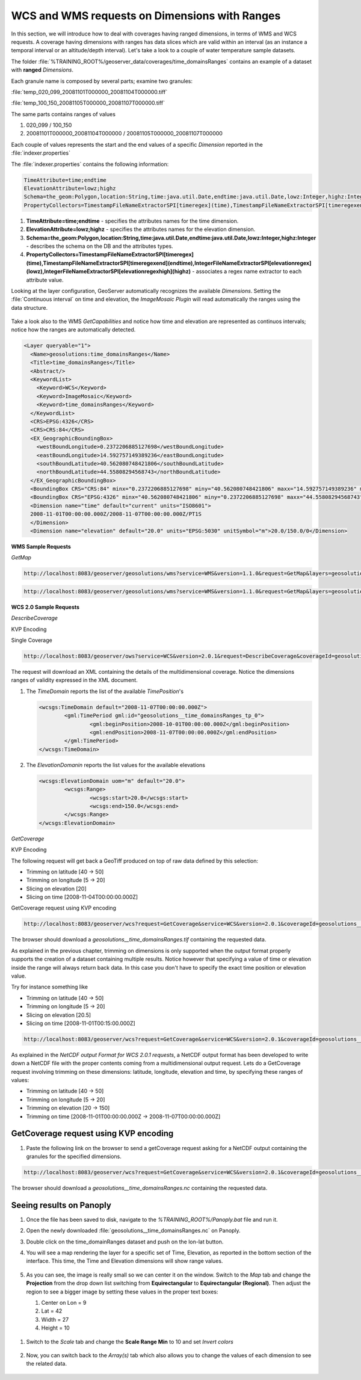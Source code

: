 .. module:: geoserver.wxs_ranges
   :synopsis: WCS and WMS requests on Dimensions with Ranges.

.. _geoserver.wxs_ranges:

WCS and WMS requests on Dimensions with Ranges
----------------------------------------------
In this section, we will introduce how to deal with coverages having ranged dimensions, in terms of WMS and WCS requests.
A coverage having dimensions with ranges has data slices which are valid within an interval (as an instance a temporal interval or an altitude/depth interval). Let's take a look to a couple of water temperature sample datasets.

The folder :file:`%TRAINING_ROOT%/geoserver_data/coverages/time_domainsRanges` contains an example of a dataset with **ranged** `Dimensions`.

Each granule name is composed by several parts; examine two granules:

:file:`temp_020_099_20081101T000000_20081104T000000.tiff`

:file:`temp_100_150_20081105T000000_20081107T000000.tiff`

The same parts contains ranges of values

#. 020_099 / 100_150

#. 20081101T000000_20081104T000000 / 20081105T000000_20081107T000000

Each couple of values represents the start and the end values of a specific `Dimension` reported in the :file:`indexer.properties`

The :file:`indexer.properties` contains the following information:

.. code-block:: xml

  TimeAttribute=time;endtime
  ElevationAttribute=lowz;highz
  Schema=the_geom:Polygon,location:String,time:java.util.Date,endtime:java.util.Date,lowz:Integer,highz:Integer
  PropertyCollectors=TimestampFileNameExtractorSPI[timeregex](time),TimestampFileNameExtractorSPI[timeregexend](endtime),IntegerFileNameExtractorSPI[elevationregex](lowz),IntegerFileNameExtractorSPI[elevationregexhigh](highz)


#. **TimeAttribute=time;endtime** - specifies the attributes names for the time dimension.

#. **ElevationAttribute=lowz;highz** - specifies the attributes names for the elevation dimension.

#. **Schema=the_geom:Polygon,location:String,time:java.util.Date,endtime:java.util.Date,lowz:Integer,highz:Integer** - describes the schema on the DB and the attributes types.

#. **PropertyCollectors=TimestampFileNameExtractorSPI[timeregex](time),TimestampFileNameExtractorSPI[timeregexend](endtime),IntegerFileNameExtractorSPI[elevationregex](lowz),IntegerFileNameExtractorSPI[elevationregexhigh](highz)** - associates a regex name extractor to each attribute value.

Looking at the layer configuration, GeoServer automatically recognizes the available `Dimensions`. Setting the :file:`Continuous interval` on time and elevation, the `ImageMosaic Plugin` will read automatically the ranges using the data structure.

.. figure:: img/wxs_range_001.png

Take a look also to the WMS `GetCapabilities` and notice how time and elevation are represented as continuos intervals; notice how the ranges are automatically detected.

.. code-block:: xml

  <Layer queryable="1">
    <Name>geosolutions:time_domainsRanges</Name>
    <Title>time_domainsRanges</Title>
    <Abstract/>
    <KeywordList>
      <Keyword>WCS</Keyword>
      <Keyword>ImageMosaic</Keyword>
      <Keyword>time_domainsRanges</Keyword>
    </KeywordList>
    <CRS>EPSG:4326</CRS>
    <CRS>CRS:84</CRS>
    <EX_GeographicBoundingBox>
      <westBoundLongitude>0.2372206885127698</westBoundLongitude>
      <eastBoundLongitude>14.592757149389236</eastBoundLongitude>
      <southBoundLatitude>40.562080748421806</southBoundLatitude>
      <northBoundLatitude>44.55808294568743</northBoundLatitude>
    </EX_GeographicBoundingBox>
    <BoundingBox CRS="CRS:84" minx="0.2372206885127698" miny="40.562080748421806" maxx="14.592757149389236" maxy="44.55808294568743"/>
    <BoundingBox CRS="EPSG:4326" minx="40.562080748421806" miny="0.2372206885127698" maxx="44.55808294568743" maxy="14.592757149389236"/>
    <Dimension name="time" default="current" units="ISO8601">
    2008-11-01T00:00:00.000Z/2008-11-07T00:00:00.000Z/PT1S
    </Dimension>
    <Dimension name="elevation" default="20.0" units="EPSG:5030" unitSymbol="m">20.0/150.0/0</Dimension>

**WMS Sample Requests**
 
*GetMap*

.. code-block:: xml

  http://localhost:8083/geoserver/geosolutions/wms?service=WMS&version=1.1.0&request=GetMap&layers=geosolutions:time_domainsRanges&styles=temp&bbox=0.2372206885127698,40.562080748421806,14.592757149389236,44.55808294568743&width=1185&height=330&srs=EPSG:4326&format=application/openlayers&time=2008-11-01T00:00:00.000Z


.. figure:: img/wxs_wms_image1.png


.. code-block:: xml

  http://localhost:8083/geoserver/geosolutions/wms?service=WMS&version=1.1.0&request=GetMap&layers=geosolutions:time_domainsRanges&styles=temp&bbox=0.2372206885127698,40.562080748421806,14.592757149389236,44.55808294568743&width=1185&height=330&srs=EPSG:4326&format=application/openlayers&time=2008-11-07T00:00:00.000Z


.. figure:: img/wxs_wms_image2.png


**WCS 2.0 Sample Requests**

*DescribeCoverage*

KVP Encoding

Single Coverage

.. code-block:: xml

  http://localhost:8083/geoserver/ows?service=WCS&version=2.0.1&request=DescribeCoverage&coverageId=geosolutions__time_domainsRanges

The request will download an XML containing the details of the multidimensional coverage.
Notice the dimensions ranges of validity expressed in the XML document.

#. The `TimeDomain` reports the list of the available `TimePosition`'s

   .. code-block:: xml
   
	<wcsgs:TimeDomain default="2008-11-07T00:00:00.000Z">
		<gml:TimePeriod gml:id="geosolutions__time_domainsRanges_tp_0">
			<gml:beginPosition>2008-10-01T00:00:00.000Z</gml:beginPosition>
			<gml:endPosition>2008-11-07T00:00:00.000Z</gml:endPosition>
		</gml:TimePeriod>
	</wcsgs:TimeDomain>   

#. The `ElevationDomanin` reports the list values for the available elevations

   .. code-block:: xml

	<wcsgs:ElevationDomain uom="m" default="20.0">
		<wcsgs:Range>
			<wcsgs:start>20.0</wcsgs:start>
			<wcsgs:end>150.0</wcsgs:end>
		</wcsgs:Range>
	</wcsgs:ElevationDomain>


*GetCoverage*

KVP Encoding

The following request will get back a GeoTiff produced on top of raw data defined by this selection:

* Trimming on latitude [40 -> 50]
* Trimming on longitude [5 -> 20]
* Slicing on elevation [20]
* Slicing on time [2008-11-04T00:00:00.000Z]

GetCoverage request using KVP encoding

.. code-block:: xml
   
    http://localhost:8083/geoserver/wcs?request=GetCoverage&service=WCS&version=2.0.1&coverageId=geosolutions__time_domainsRanges&Format=geotiff&subset=http://www.opengis.net/def/axis/OGC/0/Long(5,20)&subset=http://www.opengis.net/def/axis/OGC/0/Lat(40,50)&subset=http://www.opengis.net/def/axis/OGC/0/elevation(20)&subset=http://www.opengis.net/def/axis/OGC/0/time("2008-11-04T00:00:00.000Z")

The browser should download a `geosolutions__time_domainsRanges.tif` containing the requested data.

As explained in the previous chapter, trimming on dimensions is only supported when the output format properly supports the creation of a dataset containing multiple results. 
Notice however that specifying a value of time or elevation inside the range will always return back data. In this case you don't have to specify the exact time position or elevation value.

Try for instance something like

* Trimming on latitude [40 -> 50]
* Trimming on longitude [5 -> 20]
* Slicing on elevation [20.5]
* Slicing on time [2008-11-01T00:15:00.000Z]

.. code-block:: xml
  
    http://localhost:8083/geoserver/wcs?request=GetCoverage&service=WCS&version=2.0.1&coverageId=geosolutions__time_domainsRanges&Format=geotiff&subset=http://www.opengis.net/def/axis/OGC/0/Long(5,20)&subset=http://www.opengis.net/def/axis/OGC/0/Lat(40,50)&subset=http://www.opengis.net/def/axis/OGC/0/elevation(20.5)&subset=http://www.opengis.net/def/axis/OGC/0/time("2008-11-01T00:15:00.000Z")

As explained in the `NetCDF output Format for WCS 2.0.1 requests`, a NetCDF output format has been developed to write down a NetCDF file with the proper contents coming from a multidimensional output request. 
Lets do a GetCoverage request involving trimming on these dimensions: latitude, longitude, elevation and time, by specifying these ranges of values:

* Trimming on latitude [40 -> 50]
* Trimming on longitude [5 -> 20]
* Trimming on elevation [20 -> 150]
* Trimming on time [2008-11-01T00:00:00.000Z -> 2008-11-07T00:00:00.000Z]

GetCoverage request using KVP encoding
^^^^^^^^^^^^^^^^^^^^^^^^^^^^^^^^^^^^^^

#. Paste the following link on the browser to send a getCoverage request asking for a NetCDF output containing the granules for the specified dimensions.

.. code-block:: xml
  
    http://localhost:8083/geoserver/wcs?request=GetCoverage&service=WCS&version=2.0.1&coverageId=geosolutions__time_domainsRanges&Format=application/x-netcdf&subset=http://www.opengis.net/def/axis/OGC/0/Long(5,20)&subset=http://www.opengis.net/def/axis/OGC/0/Lat(40,50)&subset=http://www.opengis.net/def/axis/OGC/0/elevation(20,150)&subset=http://www.opengis.net/def/axis/OGC/0/time("2008-11-01T00:00:00.000Z","2008-11-07T00:00:00.000Z")

The browser should download a `geosolutions__time_domainsRanges.nc` containing the requested data.

Seeing results on Panoply
^^^^^^^^^^^^^^^^^^^^^^^^^

#. Once the file has been saved to disk, navigate to the `%TRAINING_ROOT%/Panoply.bat` file and run it. 

#. Open the newly downloaded :file:`geosolutions__time_domainsRanges.nc` on Panoply. 

#. Double click on the time_domainRanges dataset and push on the lon-lat button.

#. You will see a map rendering the layer for a specific set of Time, Elevation, as reported in the bottom section of the interface. This time, the Time and Elevation dimensions will show range values.

   .. figure:: img/wxs_dimensions.png


#. As you can see, the image is really small so we can center it on the window. Switch to the `Map` tab and change the **Projection** from the drop down list switching from **Equirectangular** to **Equirectangular (Regional)**.
   Then adjust the region to see a bigger image by setting these values in the proper text boxes:

   #. Center on Lon = 9
   #. Lat = 42
   #. Width = 27
   #. Height = 10

  .. figure:: img/wxs_projection.png

#. Switch to the `Scale` tab and change the **Scale Range Min** to 10 and set *Invert colors*

   .. figure:: img/wxs_scale.png

#. Now, you can switch back to the `Array(s)` tab which also allows you to change the values of each dimension to see the related data.

   .. figure:: img/wxs_panoply.png

